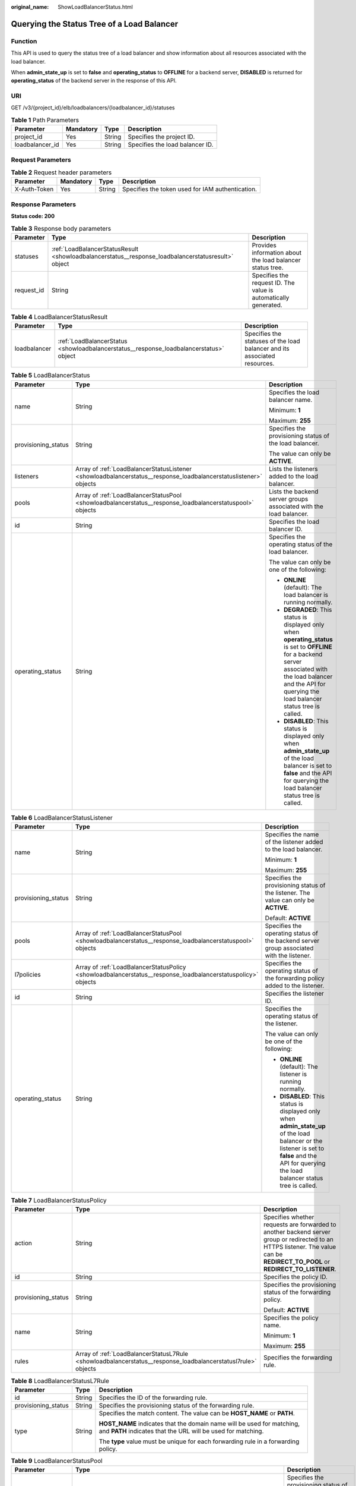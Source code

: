 :original_name: ShowLoadBalancerStatus.html

.. _ShowLoadBalancerStatus:

Querying the Status Tree of a Load Balancer
===========================================

Function
--------

This API is used to query the status tree of a load balancer and show information about all resources associated with the load balancer.

When **admin_state_up** is set to **false** and **operating_status** to **OFFLINE** for a backend server, **DISABLED** is returned for **operating_status** of the backend server in the response of this API.

URI
---

GET /v3/{project_id}/elb/loadbalancers/{loadbalancer_id}/statuses

.. table:: **Table 1** Path Parameters

   =============== ========= ====== ===============================
   Parameter       Mandatory Type   Description
   =============== ========= ====== ===============================
   project_id      Yes       String Specifies the project ID.
   loadbalancer_id Yes       String Specifies the load balancer ID.
   =============== ========= ====== ===============================

Request Parameters
------------------

.. table:: **Table 2** Request header parameters

   +--------------+-----------+--------+--------------------------------------------------+
   | Parameter    | Mandatory | Type   | Description                                      |
   +==============+===========+========+==================================================+
   | X-Auth-Token | Yes       | String | Specifies the token used for IAM authentication. |
   +--------------+-----------+--------+--------------------------------------------------+

Response Parameters
-------------------

**Status code: 200**

.. table:: **Table 3** Response body parameters

   +------------+----------------------------------------------------------------------------------------------------+-----------------------------------------------------------------+
   | Parameter  | Type                                                                                               | Description                                                     |
   +============+====================================================================================================+=================================================================+
   | statuses   | :ref:`LoadBalancerStatusResult <showloadbalancerstatus__response_loadbalancerstatusresult>` object | Provides information about the load balancer status tree.       |
   +------------+----------------------------------------------------------------------------------------------------+-----------------------------------------------------------------+
   | request_id | String                                                                                             | Specifies the request ID. The value is automatically generated. |
   +------------+----------------------------------------------------------------------------------------------------+-----------------------------------------------------------------+

.. _showloadbalancerstatus__response_loadbalancerstatusresult:

.. table:: **Table 4** LoadBalancerStatusResult

   +--------------+----------------------------------------------------------------------------------------+---------------------------------------------------------------------------+
   | Parameter    | Type                                                                                   | Description                                                               |
   +==============+========================================================================================+===========================================================================+
   | loadbalancer | :ref:`LoadBalancerStatus <showloadbalancerstatus__response_loadbalancerstatus>` object | Specifies the statuses of the load balancer and its associated resources. |
   +--------------+----------------------------------------------------------------------------------------+---------------------------------------------------------------------------+

.. _showloadbalancerstatus__response_loadbalancerstatus:

.. table:: **Table 5** LoadBalancerStatus

   +-----------------------+------------------------------------------------------------------------------------------------------------------+-------------------------------------------------------------------------------------------------------------------------------------------------------------------------------------------------------------------------+
   | Parameter             | Type                                                                                                             | Description                                                                                                                                                                                                             |
   +=======================+==================================================================================================================+=========================================================================================================================================================================================================================+
   | name                  | String                                                                                                           | Specifies the load balancer name.                                                                                                                                                                                       |
   |                       |                                                                                                                  |                                                                                                                                                                                                                         |
   |                       |                                                                                                                  | Minimum: **1**                                                                                                                                                                                                          |
   |                       |                                                                                                                  |                                                                                                                                                                                                                         |
   |                       |                                                                                                                  | Maximum: **255**                                                                                                                                                                                                        |
   +-----------------------+------------------------------------------------------------------------------------------------------------------+-------------------------------------------------------------------------------------------------------------------------------------------------------------------------------------------------------------------------+
   | provisioning_status   | String                                                                                                           | Specifies the provisioning status of the load balancer.                                                                                                                                                                 |
   |                       |                                                                                                                  |                                                                                                                                                                                                                         |
   |                       |                                                                                                                  | The value can only be **ACTIVE**.                                                                                                                                                                                       |
   +-----------------------+------------------------------------------------------------------------------------------------------------------+-------------------------------------------------------------------------------------------------------------------------------------------------------------------------------------------------------------------------+
   | listeners             | Array of :ref:`LoadBalancerStatusListener <showloadbalancerstatus__response_loadbalancerstatuslistener>` objects | Lists the listeners added to the load balancer.                                                                                                                                                                         |
   +-----------------------+------------------------------------------------------------------------------------------------------------------+-------------------------------------------------------------------------------------------------------------------------------------------------------------------------------------------------------------------------+
   | pools                 | Array of :ref:`LoadBalancerStatusPool <showloadbalancerstatus__response_loadbalancerstatuspool>` objects         | Lists the backend server groups associated with the load balancer.                                                                                                                                                      |
   +-----------------------+------------------------------------------------------------------------------------------------------------------+-------------------------------------------------------------------------------------------------------------------------------------------------------------------------------------------------------------------------+
   | id                    | String                                                                                                           | Specifies the load balancer ID.                                                                                                                                                                                         |
   +-----------------------+------------------------------------------------------------------------------------------------------------------+-------------------------------------------------------------------------------------------------------------------------------------------------------------------------------------------------------------------------+
   | operating_status      | String                                                                                                           | Specifies the operating status of the load balancer.                                                                                                                                                                    |
   |                       |                                                                                                                  |                                                                                                                                                                                                                         |
   |                       |                                                                                                                  | The value can only be one of the following:                                                                                                                                                                             |
   |                       |                                                                                                                  |                                                                                                                                                                                                                         |
   |                       |                                                                                                                  | -  **ONLINE** (default): The load balancer is running normally.                                                                                                                                                         |
   |                       |                                                                                                                  |                                                                                                                                                                                                                         |
   |                       |                                                                                                                  | -  **DEGRADED**: This status is displayed only when **operating_status** is set to **OFFLINE** for a backend server associated with the load balancer and the API for querying the load balancer status tree is called. |
   |                       |                                                                                                                  |                                                                                                                                                                                                                         |
   |                       |                                                                                                                  | -  **DISABLED**: This status is displayed only when **admin_state_up** of the load balancer is set to **false** and the API for querying the load balancer status tree is called.                                       |
   +-----------------------+------------------------------------------------------------------------------------------------------------------+-------------------------------------------------------------------------------------------------------------------------------------------------------------------------------------------------------------------------+

.. _showloadbalancerstatus__response_loadbalancerstatuslistener:

.. table:: **Table 6** LoadBalancerStatusListener

   +-----------------------+--------------------------------------------------------------------------------------------------------------+---------------------------------------------------------------------------------------------------------------------------------------------------------------------------------------------------+
   | Parameter             | Type                                                                                                         | Description                                                                                                                                                                                       |
   +=======================+==============================================================================================================+===================================================================================================================================================================================================+
   | name                  | String                                                                                                       | Specifies the name of the listener added to the load balancer.                                                                                                                                    |
   |                       |                                                                                                              |                                                                                                                                                                                                   |
   |                       |                                                                                                              | Minimum: **1**                                                                                                                                                                                    |
   |                       |                                                                                                              |                                                                                                                                                                                                   |
   |                       |                                                                                                              | Maximum: **255**                                                                                                                                                                                  |
   +-----------------------+--------------------------------------------------------------------------------------------------------------+---------------------------------------------------------------------------------------------------------------------------------------------------------------------------------------------------+
   | provisioning_status   | String                                                                                                       | Specifies the provisioning status of the listener. The value can only be **ACTIVE**.                                                                                                              |
   |                       |                                                                                                              |                                                                                                                                                                                                   |
   |                       |                                                                                                              | Default: **ACTIVE**                                                                                                                                                                               |
   +-----------------------+--------------------------------------------------------------------------------------------------------------+---------------------------------------------------------------------------------------------------------------------------------------------------------------------------------------------------+
   | pools                 | Array of :ref:`LoadBalancerStatusPool <showloadbalancerstatus__response_loadbalancerstatuspool>` objects     | Specifies the operating status of the backend server group associated with the listener.                                                                                                          |
   +-----------------------+--------------------------------------------------------------------------------------------------------------+---------------------------------------------------------------------------------------------------------------------------------------------------------------------------------------------------+
   | l7policies            | Array of :ref:`LoadBalancerStatusPolicy <showloadbalancerstatus__response_loadbalancerstatuspolicy>` objects | Specifies the operating status of the forwarding policy added to the listener.                                                                                                                    |
   +-----------------------+--------------------------------------------------------------------------------------------------------------+---------------------------------------------------------------------------------------------------------------------------------------------------------------------------------------------------+
   | id                    | String                                                                                                       | Specifies the listener ID.                                                                                                                                                                        |
   +-----------------------+--------------------------------------------------------------------------------------------------------------+---------------------------------------------------------------------------------------------------------------------------------------------------------------------------------------------------+
   | operating_status      | String                                                                                                       | Specifies the operating status of the listener.                                                                                                                                                   |
   |                       |                                                                                                              |                                                                                                                                                                                                   |
   |                       |                                                                                                              | The value can only be one of the following:                                                                                                                                                       |
   |                       |                                                                                                              |                                                                                                                                                                                                   |
   |                       |                                                                                                              | -  **ONLINE** (default): The listener is running normally.                                                                                                                                        |
   |                       |                                                                                                              |                                                                                                                                                                                                   |
   |                       |                                                                                                              | -  **DISABLED**: This status is displayed only when **admin_state_up** of the load balancer or the listener is set to **false** and the API for querying the load balancer status tree is called. |
   +-----------------------+--------------------------------------------------------------------------------------------------------------+---------------------------------------------------------------------------------------------------------------------------------------------------------------------------------------------------+

.. _showloadbalancerstatus__response_loadbalancerstatuspolicy:

.. table:: **Table 7** LoadBalancerStatusPolicy

   +-----------------------+--------------------------------------------------------------------------------------------------------------+---------------------------------------------------------------------------------------------------------------------------------------------------------------------------------+
   | Parameter             | Type                                                                                                         | Description                                                                                                                                                                     |
   +=======================+==============================================================================================================+=================================================================================================================================================================================+
   | action                | String                                                                                                       | Specifies whether requests are forwarded to another backend server group or redirected to an HTTPS listener. The value can be **REDIRECT_TO_POOL** or **REDIRECT_TO_LISTENER**. |
   +-----------------------+--------------------------------------------------------------------------------------------------------------+---------------------------------------------------------------------------------------------------------------------------------------------------------------------------------+
   | id                    | String                                                                                                       | Specifies the policy ID.                                                                                                                                                        |
   +-----------------------+--------------------------------------------------------------------------------------------------------------+---------------------------------------------------------------------------------------------------------------------------------------------------------------------------------+
   | provisioning_status   | String                                                                                                       | Specifies the provisioning status of the forwarding policy.                                                                                                                     |
   |                       |                                                                                                              |                                                                                                                                                                                 |
   |                       |                                                                                                              | Default: **ACTIVE**                                                                                                                                                             |
   +-----------------------+--------------------------------------------------------------------------------------------------------------+---------------------------------------------------------------------------------------------------------------------------------------------------------------------------------+
   | name                  | String                                                                                                       | Specifies the policy name.                                                                                                                                                      |
   |                       |                                                                                                              |                                                                                                                                                                                 |
   |                       |                                                                                                              | Minimum: **1**                                                                                                                                                                  |
   |                       |                                                                                                              |                                                                                                                                                                                 |
   |                       |                                                                                                              | Maximum: **255**                                                                                                                                                                |
   +-----------------------+--------------------------------------------------------------------------------------------------------------+---------------------------------------------------------------------------------------------------------------------------------------------------------------------------------+
   | rules                 | Array of :ref:`LoadBalancerStatusL7Rule <showloadbalancerstatus__response_loadbalancerstatusl7rule>` objects | Specifies the forwarding rule.                                                                                                                                                  |
   +-----------------------+--------------------------------------------------------------------------------------------------------------+---------------------------------------------------------------------------------------------------------------------------------------------------------------------------------+

.. _showloadbalancerstatus__response_loadbalancerstatusl7rule:

.. table:: **Table 8** LoadBalancerStatusL7Rule

   +-----------------------+-----------------------+----------------------------------------------------------------------------------------------------------------------------------------+
   | Parameter             | Type                  | Description                                                                                                                            |
   +=======================+=======================+========================================================================================================================================+
   | id                    | String                | Specifies the ID of the forwarding rule.                                                                                               |
   +-----------------------+-----------------------+----------------------------------------------------------------------------------------------------------------------------------------+
   | provisioning_status   | String                | Specifies the provisioning status of the forwarding rule.                                                                              |
   +-----------------------+-----------------------+----------------------------------------------------------------------------------------------------------------------------------------+
   | type                  | String                | Specifies the match content. The value can be **HOST_NAME** or **PATH**.                                                               |
   |                       |                       |                                                                                                                                        |
   |                       |                       | **HOST_NAME** indicates that the domain name will be used for matching, and **PATH** indicates that the URL will be used for matching. |
   |                       |                       |                                                                                                                                        |
   |                       |                       | The **type** value must be unique for each forwarding rule in a forwarding policy.                                                     |
   +-----------------------+-----------------------+----------------------------------------------------------------------------------------------------------------------------------------+

.. _showloadbalancerstatus__response_loadbalancerstatuspool:

.. table:: **Table 9** LoadBalancerStatusPool

   +-----------------------+------------------------------------------------------------------------------------------------------------------+--------------------------------------------------------------------------------------------------------------------------------------------------------------------------------------------------------------------------+
   | Parameter             | Type                                                                                                             | Description                                                                                                                                                                                                              |
   +=======================+==================================================================================================================+==========================================================================================================================================================================================================================+
   | provisioning_status   | String                                                                                                           | Specifies the provisioning status of the backend server group. The value can only be **ACTIVE**.                                                                                                                         |
   +-----------------------+------------------------------------------------------------------------------------------------------------------+--------------------------------------------------------------------------------------------------------------------------------------------------------------------------------------------------------------------------+
   | name                  | String                                                                                                           | Specifies the name of the backend server group.                                                                                                                                                                          |
   |                       |                                                                                                                  |                                                                                                                                                                                                                          |
   |                       |                                                                                                                  | Minimum: **1**                                                                                                                                                                                                           |
   |                       |                                                                                                                  |                                                                                                                                                                                                                          |
   |                       |                                                                                                                  | Maximum: **255**                                                                                                                                                                                                         |
   +-----------------------+------------------------------------------------------------------------------------------------------------------+--------------------------------------------------------------------------------------------------------------------------------------------------------------------------------------------------------------------------+
   | healthmonitor         | :ref:`LoadBalancerStatusHealthMonitor <showloadbalancerstatus__response_loadbalancerstatushealthmonitor>` object | Specifies the health check results of backend servers in the load balancer status tree.                                                                                                                                  |
   +-----------------------+------------------------------------------------------------------------------------------------------------------+--------------------------------------------------------------------------------------------------------------------------------------------------------------------------------------------------------------------------+
   | members               | Array of :ref:`LoadBalancerStatusMember <showloadbalancerstatus__response_loadbalancerstatusmember>` objects     | Specifies the backend server.                                                                                                                                                                                            |
   +-----------------------+------------------------------------------------------------------------------------------------------------------+--------------------------------------------------------------------------------------------------------------------------------------------------------------------------------------------------------------------------+
   | id                    | String                                                                                                           | Specifies the ID of the backend server group.                                                                                                                                                                            |
   +-----------------------+------------------------------------------------------------------------------------------------------------------+--------------------------------------------------------------------------------------------------------------------------------------------------------------------------------------------------------------------------+
   | operating_status      | String                                                                                                           | Specifies the operating status of the backend server group.                                                                                                                                                              |
   |                       |                                                                                                                  |                                                                                                                                                                                                                          |
   |                       |                                                                                                                  | The value can be one of the following:                                                                                                                                                                                   |
   |                       |                                                                                                                  |                                                                                                                                                                                                                          |
   |                       |                                                                                                                  | -  **ONLINE**: The backend server group is running normally.                                                                                                                                                             |
   |                       |                                                                                                                  |                                                                                                                                                                                                                          |
   |                       |                                                                                                                  | -  **DEGRADED**: This status is displayed only when **operating_status** of a backend server in the group is set to **OFFLINE** and the API for querying the load balancer status tree is called.                        |
   |                       |                                                                                                                  |                                                                                                                                                                                                                          |
   |                       |                                                                                                                  | -  **DISABLED**: This status is displayed only when **admin_state_up** of the backend server group or the associated load balancer is set to **false** and the API for querying the load balancer status tree is called. |
   +-----------------------+------------------------------------------------------------------------------------------------------------------+--------------------------------------------------------------------------------------------------------------------------------------------------------------------------------------------------------------------------+

.. _showloadbalancerstatus__response_loadbalancerstatushealthmonitor:

.. table:: **Table 10** LoadBalancerStatusHealthMonitor

   +-----------------------+-----------------------+----------------------------------------------------------------------------------------------+
   | Parameter             | Type                  | Description                                                                                  |
   +=======================+=======================+==============================================================================================+
   | type                  | String                | Specifies the health check protocol. The value can be **TCP**, **UDP_CONNECT**, or **HTTP**. |
   +-----------------------+-----------------------+----------------------------------------------------------------------------------------------+
   | id                    | String                | Specifies the health check ID.                                                               |
   +-----------------------+-----------------------+----------------------------------------------------------------------------------------------+
   | name                  | String                | Specifies the health check name.                                                             |
   |                       |                       |                                                                                              |
   |                       |                       | Minimum: **1**                                                                               |
   |                       |                       |                                                                                              |
   |                       |                       | Maximum: **255**                                                                             |
   +-----------------------+-----------------------+----------------------------------------------------------------------------------------------+
   | provisioning_status   | String                | Specifies the provisioning status of the health check. The value can only be **ACTIVE**.     |
   +-----------------------+-----------------------+----------------------------------------------------------------------------------------------+

.. _showloadbalancerstatus__response_loadbalancerstatusmember:

.. table:: **Table 11** LoadBalancerStatusMember

   +-----------------------+-----------------------+-----------------------------------------------------------------------------------------------------------------------------------------------------------------------------------------------------------------------------------------------------------------------------------------------------------+
   | Parameter             | Type                  | Description                                                                                                                                                                                                                                                                                               |
   +=======================+=======================+===========================================================================================================================================================================================================================================================================================================+
   | provisioning_status   | String                | Specifies the provisioning status of the backend server. The value can only be **ACTIVE**.                                                                                                                                                                                                                |
   |                       |                       |                                                                                                                                                                                                                                                                                                           |
   |                       |                       | Default: **ACTIVE**                                                                                                                                                                                                                                                                                       |
   +-----------------------+-----------------------+-----------------------------------------------------------------------------------------------------------------------------------------------------------------------------------------------------------------------------------------------------------------------------------------------------------+
   | address               | String                | Specifies the IP address of the backend server.                                                                                                                                                                                                                                                           |
   +-----------------------+-----------------------+-----------------------------------------------------------------------------------------------------------------------------------------------------------------------------------------------------------------------------------------------------------------------------------------------------------+
   | protocol_port         | Integer               | Specifies the port used by the backend server to receive requests. The port number ranges from 1 to 65535.                                                                                                                                                                                                |
   +-----------------------+-----------------------+-----------------------------------------------------------------------------------------------------------------------------------------------------------------------------------------------------------------------------------------------------------------------------------------------------------+
   | id                    | String                | Specifies the backend server ID.                                                                                                                                                                                                                                                                          |
   +-----------------------+-----------------------+-----------------------------------------------------------------------------------------------------------------------------------------------------------------------------------------------------------------------------------------------------------------------------------------------------------+
   | operating_status      | String                | Specifies the operating status of the backend server.                                                                                                                                                                                                                                                     |
   |                       |                       |                                                                                                                                                                                                                                                                                                           |
   |                       |                       | The value can be one of the following:                                                                                                                                                                                                                                                                    |
   |                       |                       |                                                                                                                                                                                                                                                                                                           |
   |                       |                       | -  **ONLINE**: The backend server is running normally.                                                                                                                                                                                                                                                    |
   |                       |                       |                                                                                                                                                                                                                                                                                                           |
   |                       |                       | -  **NO_MONITOR**: No health check is configured for the backend server group to which the backend server belongs.                                                                                                                                                                                        |
   |                       |                       |                                                                                                                                                                                                                                                                                                           |
   |                       |                       | -  **DISABLED**: The backend server is not available. This status is displayed only when **admin_state_up** of the backend server, or the backend server group to which it belongs, or the associated load balancer is set to **false** and the API for querying the load balancer status tree is called. |
   |                       |                       |                                                                                                                                                                                                                                                                                                           |
   |                       |                       | -  **OFFLINE**: The cloud server used as the backend server is stopped or does not exist.                                                                                                                                                                                                                 |
   +-----------------------+-----------------------+-----------------------------------------------------------------------------------------------------------------------------------------------------------------------------------------------------------------------------------------------------------------------------------------------------------+

Example Requests
----------------

Querying the status tree of a load balancer

.. code-block:: text

   GET

   https://{ELB_Endpoint}/v3/{project_id}/elb/loadbalancers/38278031-cfca-44be-81be-a412f618773b/statuses

Example Responses
-----------------

**Status code: 200**

Successful request.

.. code-block::

   {
     "statuses" : {
       "loadbalancer" : {
         "name" : "lb-jy",
         "provisioning_status" : "ACTIVE",
         "listeners" : [ {
           "name" : "listener-jy-1",
           "provisioning_status" : "ACTIVE",
           "pools" : [ {
             "name" : "pool-jy-1",
             "provisioning_status" : "ACTIVE",
             "healthmonitor" : {
               "type" : "TCP",
               "id" : "7422b51a-0ed2-4702-9429-4f88349276c6",
               "name" : "",
               "provisioning_status" : "ACTIVE"
             },
             "members" : [ {
               "protocol_port" : 80,
               "address" : "192.168.44.11",
               "id" : "7bbf7151-0dce-4087-b316-06c7fa17b894",
               "operating_status" : "ONLINE",
               "provisioning_status" : "ACTIVE"
             } ],
             "id" : "c54b3286-2349-4c5c-ade1-e6bb0b26ad18",
             "operating_status" : "ONLINE"
           } ],
           "l7policies" : [ ],
           "id" : "eb84c5b4-9bc5-4bee-939d-3900fb05dc7b",
           "operating_status" : "ONLINE"
         } ],
         "pools" : [ {
           "name" : "pool-jy-1",
           "provisioning_status" : "ACTIVE",
           "healthmonitor" : {
             "type" : "TCP",
             "id" : "7422b51a-0ed2-4702-9429-4f88349276c6",
             "name" : "",
             "provisioning_status" : "ACTIVE"
           },
           "members" : [ {
             "protocol_port" : 80,
             "address" : "192.168.44.11",
             "id" : "7bbf7151-0dce-4087-b316-06c7fa17b894",
             "operating_status" : "ONLINE",
             "provisioning_status" : "ACTIVE"
           } ],
           "id" : "c54b3286-2349-4c5c-ade1-e6bb0b26ad18",
           "operating_status" : "ONLINE"
         } ],
         "id" : "38278031-cfca-44be-81be-a412f618773b",
         "operating_status" : "ONLINE"
       }
     }
   }

Status Codes
------------

=========== ===================
Status Code Description
=========== ===================
200         Successful request.
=========== ===================

Error Codes
-----------

See :ref:`Error Codes <errorcode>`.
